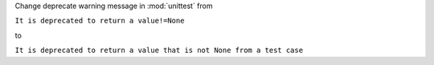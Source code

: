 Change deprecate warning message in :mod:`unittest` from

``It is deprecated to return a value!=None``

to

``It is deprecated to return a value that is not None from a test case``
